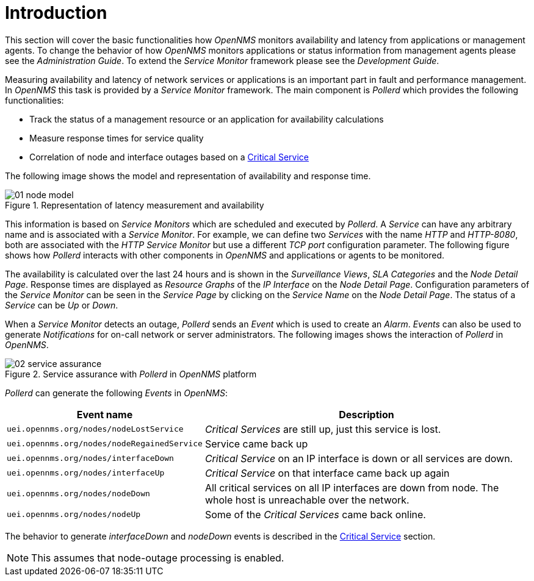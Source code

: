
// Allow GitHub image rendering
:imagesdir: ./images

= Introduction

This section will cover the basic functionalities how _OpenNMS_ monitors availability and latency from applications or management agents.
To change the behavior of how _OpenNMS_ monitors applications or status information from management agents please see the _Administration Guide_.
To extend the _Service Monitor_ framework please see the _Development Guide_.

Measuring availability and latency of network services or applications is an important part in fault and performance management.
In _OpenNMS_ this task is provided by a _Service Monitor_ framework.
The main component is _Pollerd_ which provides the following functionalities:

* Track the status of a management resource or an application for availability calculations
* Measure response times for service quality
* Correlation of node and interface outages based on a <<gu-service-assurance-critical-service, Critical Service>>

The following image shows the model and representation of availability and response time.

.Representation of latency measurement and availability
image::01_node-model.png[]

This information is based on _Service Monitors_ which are scheduled and executed by _Pollerd_.
A _Service_ can have any arbitrary name and is associated with a _Service Monitor_.
For example, we can define two _Services_ with the name _HTTP_ and _HTTP-8080_, both are associated with the _HTTP Service Monitor_ but use a different _TCP port_ configuration parameter.
The following figure shows how _Pollerd_ interacts with other components in _OpenNMS_ and applications or agents to be monitored.

The availability is calculated over the last 24 hours and is shown in the _Surveillance Views_, _SLA Categories_ and the _Node Detail Page_.
Response times are displayed as _Resource Graphs_ of the _IP Interface_ on the _Node Detail Page_.
Configuration parameters of the _Service Monitor_ can be seen in the _Service Page_ by clicking on the _Service Name_ on the _Node Detail Page_.
The status of a _Service_ can be _Up_ or _Down_.

When a _Service Monitor_ detects an outage, _Pollerd_ sends an _Event_ which is used to create an _Alarm_.
_Events_ can also be used to generate _Notifications_ for on-call network or server administrators.
The following images shows the interaction of _Pollerd_ in _OpenNMS_.

.Service assurance with _Pollerd_ in _OpenNMS_ platform
image::02_service-assurance.png[]

_Pollerd_ can generate the following _Events_ in _OpenNMS_:

[options="header, autowidth"]
|===
| Event name | Description
| `uei.opennms.org/nodes/nodeLostService`     | _Critical Services_ are still up, just this service is lost.
| `uei.opennms.org/nodes/nodeRegainedService` | Service came back up
| `uei.opennms.org/nodes/interfaceDown`       | _Critical Service_ on an IP interface is down or all services are down.
| `uei.opennms.org/nodes/interfaceUp`         | _Critical Service_ on that interface came back up again
| `uei.opennms.org/nodes/nodeDown`            | All critical services on all IP interfaces are down from node.
                                                The whole host is unreachable over the network.
| `uei.opennms.org/nodes/nodeUp`              | Some of the _Critical Services_ came back online.
|===

The behavior to generate _interfaceDown_ and _nodeDown_ events is described in the <<gu-service-assurance-critical-service, Critical Service>> section.

NOTE: This assumes that node-outage processing is enabled.
